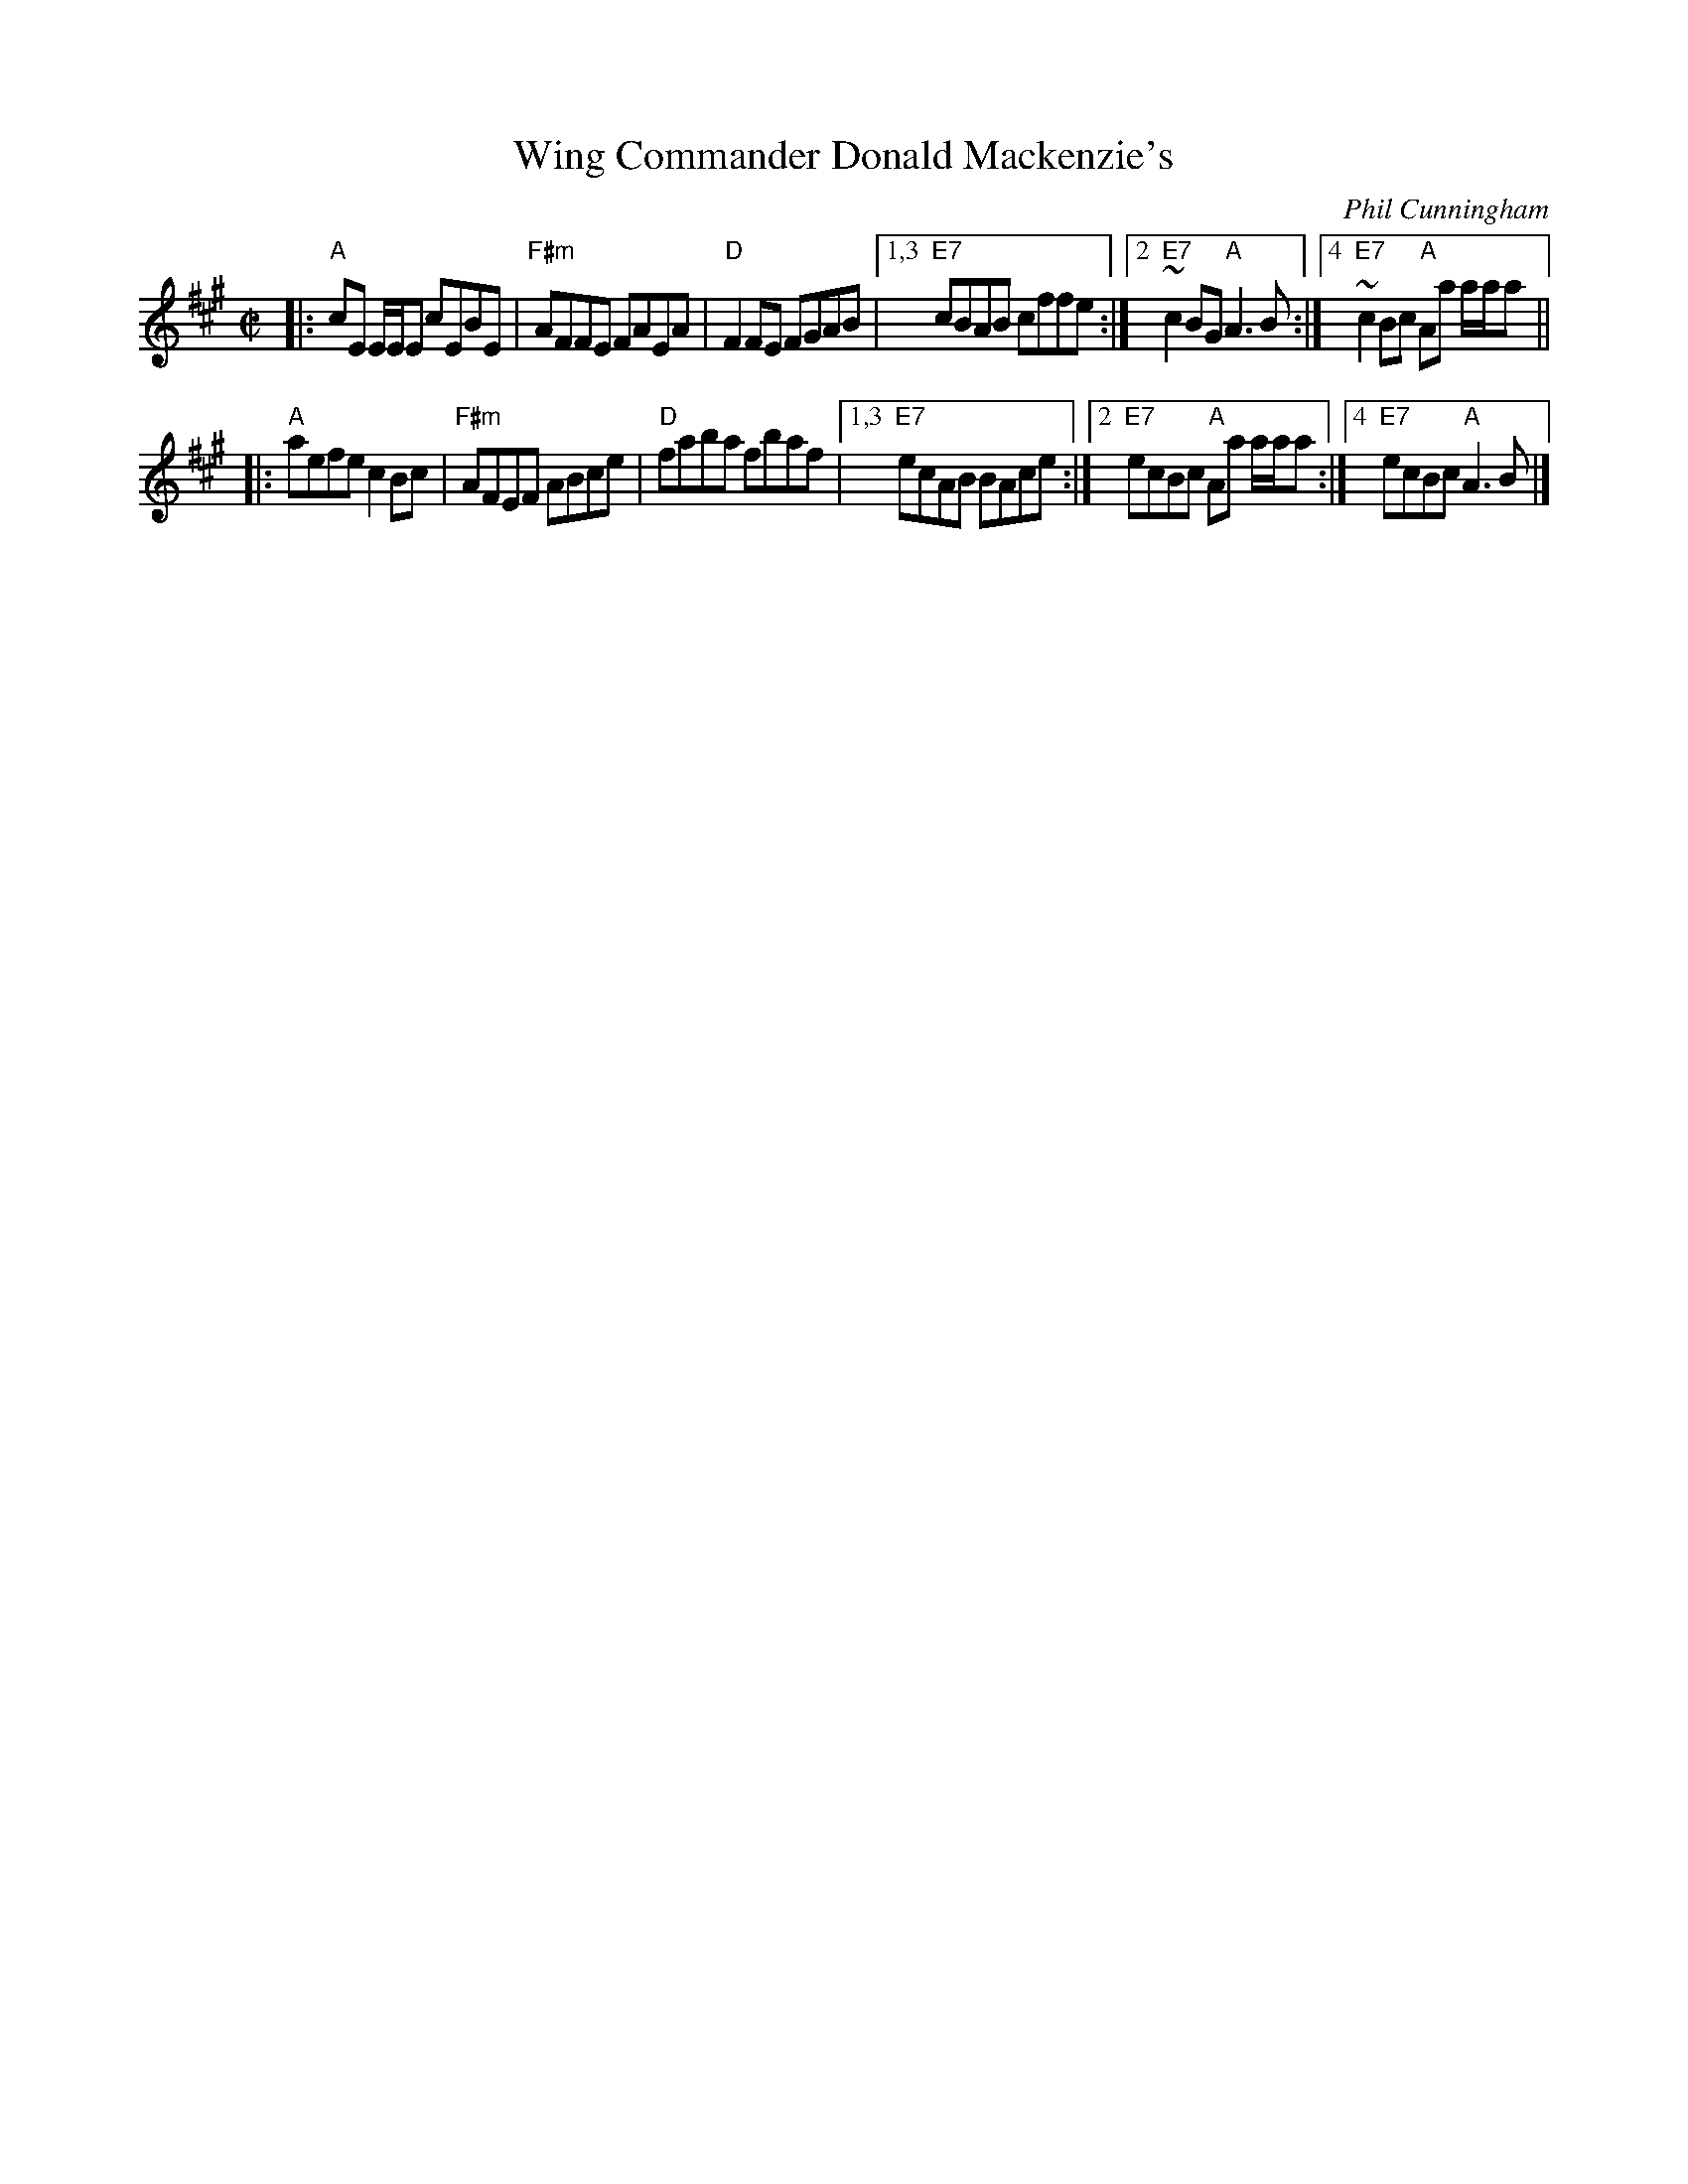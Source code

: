 X: 1
T: Wing Commander Donald Mackenzie's
C: Phil Cunningham
M: C|
L: 1/8
R: reel
K: F#min
|: "A"cE E/2E/2E cEBE | "F#m"AFFE FAEA | "D"F2FE FGAB |\
[1,3 "E7"cBAB cffe :|[2 "E7"~c2BG "A"A3B :|[4 "E7"~c2Bc "A"Aa a/2a/2a ||
|: "A"aefe c2Bc | "F#m"AFEF ABce | "D"faba fbaf |\
[1,3 "E7"ecAB BAce :|[2 "E7"ecBc "A"Aa a/2a/2a :|[4 "E7"ecBc "A"A3B |]
